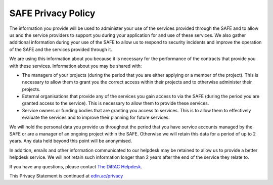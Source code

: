 SAFE Privacy Policy
===================

The information you provide will be used to administer your use of the services provided through the SAFE and to allow us and the service providers to support you during your application for and use of these services. We also gather additional information during your use of the SAFE to allow us to respond to security incidents and improve the operation of the SAFE and the services provided through it.

We are using this information about you because it is necessary for the performance of the contracts that provide you with these services. Information about you may be shared with:

- The managers of your projects (during the period that you are either applying or a member of the project). This is necessary to allow them to grant you the correct access within their projects and to otherwise administer their projects.
- External organisations that provide any of the services you gain access to via the SAFE (during the period you are granted access to the service). This is necessary to allow them to provide these services.
- Service owners or funding bodies that are granting you access to services. This is to allow them to effectively evaluate the services and to improve their planning for future services.

We will hold the personal data you provide us throughout the period that you have service accounts managed by the SAFE or are a manager of an ongoing project within the SAFE. Otherwise we will retain this data for a period of up to 2 years. Any data held beyond this point will be anonymised.

In addition, emails and other information communicated to our helpdesk may be retained to allow us to provide a better helpdesk service. We will not retain such information longer than 2 years after the end of the service they relate to.

If you have any questions, please contact `The DiRAC Helpdesk <mailto:dirac-support@epcc.ed.ac.uk>`_.

This Privacy Statement is continued at `edin.ac/privacy <https://edin.ac/privacy>`__
